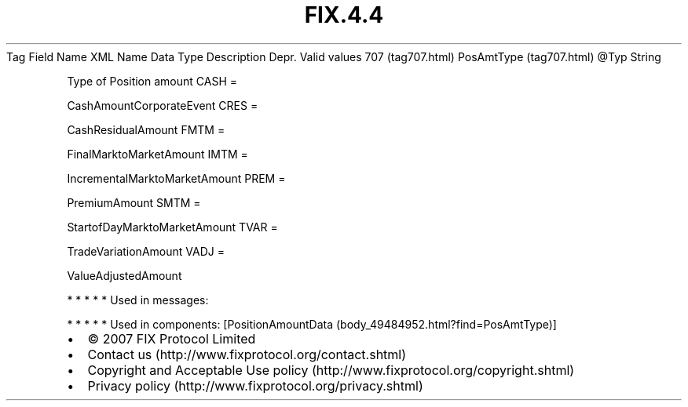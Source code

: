 .TH FIX.4.4 "" "" "Tag #707"
Tag
Field Name
XML Name
Data Type
Description
Depr.
Valid values
707 (tag707.html)
PosAmtType (tag707.html)
\@Typ
String
.PP
Type of Position amount
CASH
=
.PP
CashAmountCorporateEvent
CRES
=
.PP
CashResidualAmount
FMTM
=
.PP
FinalMarktoMarketAmount
IMTM
=
.PP
IncrementalMarktoMarketAmount
PREM
=
.PP
PremiumAmount
SMTM
=
.PP
StartofDayMarktoMarketAmount
TVAR
=
.PP
TradeVariationAmount
VADJ
=
.PP
ValueAdjustedAmount
.PP
   *   *   *   *   *
Used in messages:
.PP
   *   *   *   *   *
Used in components:
[PositionAmountData (body_49484952.html?find=PosAmtType)]

.PD 0
.P
.PD

.PP
.PP
.IP \[bu] 2
© 2007 FIX Protocol Limited
.IP \[bu] 2
Contact us (http://www.fixprotocol.org/contact.shtml)
.IP \[bu] 2
Copyright and Acceptable Use policy (http://www.fixprotocol.org/copyright.shtml)
.IP \[bu] 2
Privacy policy (http://www.fixprotocol.org/privacy.shtml)
